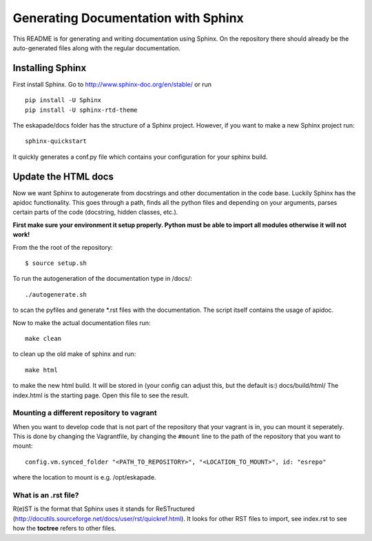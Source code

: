 Generating Documentation with Sphinx
====================================

This README is for generating and writing documentation using Sphinx.
On the repository there should already be the auto-generated files
along with the regular documentation.

Installing Sphinx
-----------------

First install Sphinx. Go to http://www.sphinx-doc.org/en/stable/ or run

::

    pip install -U Sphinx
    pip install -U sphinx-rtd-theme

The eskapade/docs folder has the structure of a Sphinx project.
However, if you want to make a new Sphinx project run:

::

    sphinx-quickstart

It quickly generates a conf.py file which contains your configuration
for your sphinx build.

Update the HTML docs
--------------------

Now we want Sphinx to autogenerate from docstrings and other
documentation in the code base. Luckily Sphinx has the apidoc
functionality. This goes through a path, finds all the python files and
depending on your arguments, parses certain parts of the code
(docstring, hidden classes, etc.).

**First make sure your environment it setup properly. Python must be
able to import all modules otherwise it will not work!**

From the the root of the repository:

::

    $ source setup.sh

To run the autogeneration of the documentation type in /docs/:

::

    ./autogenerate.sh

to scan the pyfiles and generate \*.rst files with the documentation.
The script itself contains the usage of apidoc.

Now to make the actual documentation files run:

::

    make clean

to clean up the old make of sphinx and run:

::

    make html

to make the new html build. It will be stored in (your config can adjust
this, but the default is:) docs/build/html/ The index.html is the
starting page. Open this file to see the result.

Mounting a different repository to vagrant
~~~~~~~~~~~~~~~~~~~~~~~~~~~~~~~~~~~~~~~~~~~~

When you want to develop code that is not part of the repository that 
your vagrant is in, you can mount it seperately. This is done by changing
the Vagrantfile, by changing the ``#mount`` line to the path of the repository
that you want to mount:

::

  config.vm.synced_folder "<PATH_TO_REPOSITORY>", "<LOCATION_TO_MOUNT>", id: "esrepo"
    
where the location to mount is e.g. /opt/eskapade.

What is an .rst file?
~~~~~~~~~~~~~~~~~~~~~

R(e)ST is the format that Sphinx uses it stands for ReSTructured
(http://docutils.sourceforge.net/docs/user/rst/quickref.html). It looks
for other RST files to import, see index.rst to see how the **toctree**
refers to other files.
